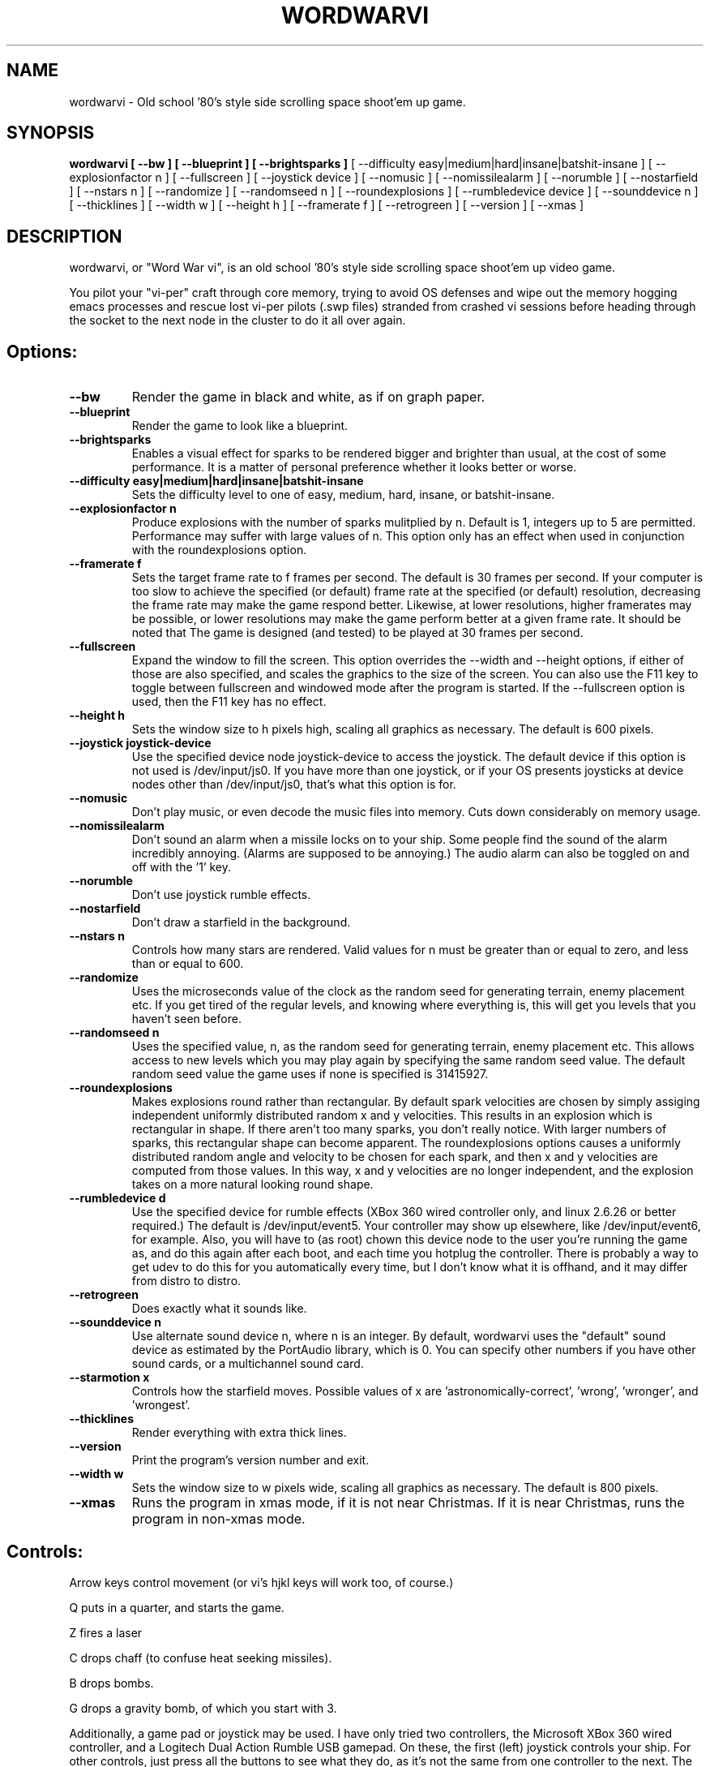 .TH WORDWARVI "6" "Jul 2008" "wordwarvi" "Games"
.SH NAME
wordwarvi \- Old school '80's style side scrolling space shoot'em up game.
.SH SYNOPSIS
.B wordwarvi [ --bw ] [ --blueprint ] [ --brightsparks  ]
[ --difficulty easy|medium|hard|insane|batshit-insane ]
[ --explosionfactor n ]
[ --fullscreen ] [ --joystick device ] [ --nomusic ]
[ --nomissilealarm ] [ --norumble ] [ --nostarfield ]
[ --nstars n ] [ --randomize ] [ --randomseed n ] [ --roundexplosions ]
[ --rumbledevice device ] [ --sounddevice n ] [ --thicklines ]
[ --width w ] [ --height h ] [ --framerate f ]
[ --retrogreen ] [ --version ] [ --xmas ]
.SH DESCRIPTION
.\" Add any additional description here
.PP
wordwarvi, or "Word War vi", is an old school '80's style side 
scrolling space shoot'em up video game.
.PP 
You pilot your "vi-per" craft through core memory, trying to
avoid OS defenses and wipe out the memory hogging emacs processes
and rescue lost vi-per pilots (.swp files) stranded from crashed 
vi sessions before heading through the socket to the next node 
in the cluster to do it all over again.
.SH Options:
.TP
\fB\--bw\fR
Render the game in black and white, as if on graph paper.
.TP
\fB\--blueprint\fR
Render the game to look like a blueprint.
.TP
\fB\--brightsparks\fR
Enables a visual effect for sparks to be rendered bigger 
and brighter than usual, at the cost of some performance.
It is a matter of personal preference whether it looks better
or worse.
.TP
\fB\--difficulty easy|medium|hard|insane|batshit-insane\fR
Sets the difficulty level to one of easy, medium, hard, insane,
or batshit-insane.
.TP
\fB\--explosionfactor n\fR
Produce explosions with the number of sparks
mulitplied by n.  Default is 1, integers up
to 5 are permitted.  Performance may suffer
with large values of n.  This option only has
an effect when used in conjunction with the
roundexplosions option.
.TP
\fB\--framerate f\fR
Sets the target frame rate to f frames per second.
The default is 30 frames per second.  If your computer is
too slow to achieve the specified (or default) frame rate at 
the specified (or default) resolution, decreasing the frame 
rate may make the game respond better.  Likewise, at lower 
resolutions, higher framerates may be possible, or lower resolutions
may make the game perform better at a given frame rate. 
It should be noted that The game is designed (and tested) 
to be played at 30 frames per second.
.TP
\fB\--fullscreen\fR
Expand the window to fill the screen.  This option overrides the 
--width and --height options, if either of those are also specified, 
and scales the graphics to the size of the screen.  You can also
use the F11 key to toggle between  fullscreen and windowed mode 
after the program is started.  If the --fullscreen option is 
used, then the F11 key has no effect.
.TP
\fB\--height h\fR
Sets the window size to h pixels high, scaling all
graphics as necessary.  The default is 600 pixels.
.TP
\fB\--joystick joystick-device\fR
Use the specified device node joystick-device to access
the joystick.  The default device if this option is not used
is /dev/input/js0.  If you have more than one joystick, or if
your OS presents joysticks at device nodes other than 
/dev/input/js0, that's what this option is for.
.TP
\fB\--nomusic\fR
Don't play music, or even decode the music files into memory.
Cuts down considerably on memory usage.
.TP
\fB\--nomissilealarm\fR
Don't sound an alarm when a missile locks on to your ship. 
Some people find the sound of the alarm incredibly annoying.  
(Alarms are supposed to be annoying.)  The audio alarm can 
also be toggled on and off with the '1' key.
.TP
\fB\--norumble\fR
Don't use joystick rumble effects.
.TP
\fB\--nostarfield\fR
Don't draw a starfield in the background.
.TP
\fB\--nstars n\fR
Controls how many stars are rendered.  Valid
values for n must be greater than or equal to
zero, and less than or equal to 600.
.TP
\fB\--randomize\fR
Uses the microseconds value of the clock as the random seed
for generating terrain, enemy placement etc.  If you get tired
of the regular levels, and knowing where everything is, this
will get you levels that you haven't seen before.
.TP
\fB\--randomseed n\fR
Uses the specified value, n, as the random seed
for generating terrain, enemy placement etc.  This
allows access to new levels which you may play again by 
specifying the same random seed value.  The default
random seed value the game uses if none is specified
is 31415927.
.TP
\fB\--roundexplosions\fR
Makes explosions round rather than rectangular.  By default
spark velocities are chosen by simply assiging independent 
uniformly distributed random x and y velocities.  This results 
in an explosion which is rectangular in shape.  If there aren't
too many sparks, you don't really notice.  With larger numbers
of sparks, this rectangular shape can become apparent.  The
roundexplosions options causes a uniformly distributed random 
angle and velocity to be chosen for each spark, and then x and
y velocities are computed from those values.  In this way, x
and y velocities are no longer independent, and  the explosion 
takes on a more natural looking round shape.
.TP
\fB\--rumbledevice d\fR
Use the specified device for rumble effects (XBox 360 wired
controller only, and linux 2.6.26 or better required.)  
The default is /dev/input/event5.  Your controller may show up
elsewhere, like /dev/input/event6, for example.  
Also, you will have to (as root) chown this device node
to the user you're running the game as, and do this again after
each boot, and each time you hotplug the controller.  There
is probably a way to get udev to do this for you automatically 
every time, but I don't know what it is offhand, and it may 
differ from distro to distro.
.TP
\fB\--retrogreen\fR
Does exactly what it sounds like.
.TP
\fB\--sounddevice n\fR
Use alternate sound device n, where n is an integer.  
By default, wordwarvi uses the "default" sound device as 
estimated by the PortAudio library, which is 0.  
You can specify other numbers if you have other sound cards, or
a multichannel sound card.
.TP
\fB\--starmotion x\fR
Controls how the starfield moves.  Possible values of x
are 'astronomically-correct', 'wrong', 'wronger', and 'wrongest'.
.TP
\fB\--thicklines\fR
Render everything with extra thick lines.
.TP
\fB\--version\fR
Print the program's version number and exit.
.TP
\fB\--width w\fR
Sets the window size to w pixels wide, scaling all graphics
as necessary.  The default is 800 pixels.
.TP
\fB\--xmas\fR
Runs the program in xmas mode, if it is not near Christmas.
If it is near Christmas, runs the program in non-xmas mode.
.SH Controls:
.PP 
Arrow keys control movement (or vi's hjkl keys will work too,
of course.)
.PP
Q puts in a quarter, and starts the game.
.PP
Z fires a laser
.PP
C drops chaff (to confuse heat seeking missiles).
.PP
B drops bombs.
.PP
G drops a gravity bomb, of which you start with 3.
.PP
Additionally, a game pad or joystick may be used.  I have only tried
two controllers, the Microsoft XBox 360 wired controller, and 
a Logitech Dual Action Rumble USB gamepad.  On these, the first
(left) joystick controls your ship.  For other controls, 
just press all the buttons to see what they do, as it's not
the same from one controller to the next.  The rumble effect
only works with the XBox 360 wired controller, and then only
if you have linux kernel 2.6.26 or better.  See also
the "--rumbledevice" option.
.PP
m toggles music on/off.
.pP
s toggles sound effects on/off.
.PP
1 toggles the audio missile lock-on alarm on/off.
.SH ENEMIES AND OTHER THINGS YOU MAY ENCOUNTER
.PP 
Rockets.  Avoid hitting them.
.PP 
Jets, which fire heat seeking missiles.  Avoid the missiles.
.PP
Heat seeking SAMs.  Avoid.
.PP 
Octo-viruses and tentacles.  Shoot lightning.  Avoid.
.PP 
Blimps (representing emacs).  Will shoot heat seeking missiles.  
Will leak LISP code.
.PP 
GDB processes.  Will attempt to ptrace you with heat seeking probes.  Avoid and/or kill.
.PP 
Cron Jobs.  Will shoot projectiles at you.  Will attempt to collect the vi .swp files
and carry them to caldera of the volcano, Mount /dev/null. 
.PP
Fuel tanks.  Refuel by hovering over the fuel tanks momentarily.
.PP 
Laser cannons.  They will shoot laser bolts at you (obviously).
.PP
WINE bottles.  Bill Gates's finest warship is outfitted with a
giant WINE bottle to enable it to travel through the linux CORE.
Beware of viruses which may be living inside.
.PP 
.SH FILES
.PP
/dev/input/js0, the joystick device node.
.PP
/dev/input/event5, the rumble effect device. 
.PP
/usr/share/wordwarvi/sounds/*.ogg contain the audio data used by the game.
.PP
~/.wordwarvi/.highscores
Contains high score data.
.PP
~/.wordwarvi/.exrc
This file can be used to customize default settings for the game.
Each line of the file controls one aspect of the game.  The following
commands are understood.

.TP
set bw
Render in black and white.
.TP
set blueprint
Render in the style of a blueprint.
.TP
set brightsparks
Render sparks brighter than usual.
.TP
set difficulty=x
Sets the difficulty level.  Valid values are
easy, medium, hard, insane, and batshit-insane.
.TP
set explosionfactor=n
Produce explosions with the number of sparks
mulitplied by n.  Default is 1, integers up
to 5 are permitted.  Performance may suffer
with large values of n.  This option only has
an effect when used in conjunction with the
roundexplosions option.
.TP
set framerate=n
Attempt to render the game at n frames per second.
.TP
set fullscreen
Render the game in full screen mode.
.TP
set height y
Render the game y pixels high.
.TP
set joystick=dev
Use joystick input device dev.
.TP
set levelwarp=n
Warp ahead n levels (if compiled in). 
.TP
set nomusic
Do not play, or even decode music data.
.TP
set nomissilealarm
Do not sound alarm for missile lock on.
.TP
set nostarfield
Do not render the background starfield.
.TP
set norumble
Do not use joystick rumble effects.
.TP
set nstars=n
Controls how many stars are rendered.  Valid
values for n must be greater than or equal to
zero, and less than or equal to 600.
.TP
set retrogreen
Render in the manner of a vector display from the '70's.
.TP
set randomize
Use a clock generated random seed to initialize levels.
.TP
set randomseed=n
Use the specified random seed to initialize levels.
.TP
set rumbledeviced=d
Use the specified device for rumble effects (XBox 360 wired
controller only, and linux 2.6.26 or better required.)  
The default is /dev/input/event5.  Your controller may show up
elsewhere, like /dev/input/event6, for example.  
Also, you will have to (as root) chown this device node
to the user you're running the game as, and do this again after
each boot, and each time you hotplug the controller.  There
is probably a way to get udev to do this for you automatically 
every time, but I don't know what it is offhand, and it may 
differ from distro to distro.
.TP
set roundexplosions
Makes explosions round rather than rectangular.  By default
spark velocities are chosen by simply assiging independent 
uniformly distributed random x and y velocities.  This results 
in an explosion which is rectangular in shape.  If there aren't
too many sparks, you don't really notice.  With larger numbers
of sparks, this rectangular shape can become apparent.  The
roundexplosions options causes a uniformly distributed random 
angle and velocity to be chosen for each spark, and then x and
y velocities are computed from those values.  In this way, x
and y velocities are no longer independent, and  the explosion 
takes on a more natural looking round shape.
.TP
set sounddevice=n
Use the nth sound device for audio output.
.TP
set starmotion=x
Controls how the starfield moves.  Possible values 
are 'astronomically-correct', 'wrong', 'wronger', and 'wrongest'.
.TP
set thicklines
Render everything with extra thick lines. 
.TP
set width=x
Render the game x pixels wide.
.TP
map key action
valid actions are:
.DI
     soundeffect  down  up       left      right
     missilealarm bomb  chaff    quarter   pause
     2x           3x    4x       5x        6x
     7x           8x    suicide  thrust    music  
     fullscreen   quit  laser    none      reverse
     gift
.DE
.br
Valid keys are:
a-z, A-Z, 0-9, and most printable characters.  Keypad numerals
0-9 may be specified as kp_0 through kp_9, and function keys f1 through f12
can be specified f1 through f12 (obviously).  In addition
the following strings may be used to specify the corresponding keys:
.DI
     space       enter         return   backspace    delete
     pause       scrolllock    escape   sysreq       left 
     right       up            down     kp_home      kp_down
     kp_up       kp_left       kp_right kp_end       kp_delete
     kp_insert   home          down     end          delete  
     insert
.DE
.TP
map button n action
maps joystick button n (where 0 <= n <= 9) to the specified action.
Actions are the same as describe above, with the exception of 
left, right, up and down, which are not yet implemented due to
laziness on my part.  In any case, if your joystick has a
button pad you want to use to control the motion of the ship
(left/right/up/down), most likely it also has some sort of
switch to make this pad active instead of one of the sets of
x/y joystick axes. (e.g. my Logitech Dual Action Rumble is 
like that.)  If that's the case, then you don't need this
feature anyway, as the joystick will map those button presses
onto the appropriate axes for you.
.TP
set joystick-[xy]-axis=n.  Allows specifying different axes for 
control of the players ship for multi axis joysticks.  By default,
the first x and first y axes are used (n = 0 for x, n=1 for y)
A value of -1 disables control of an axis.  See example .exrc 
file below to find out why you might want to do that.  There are
pictures at http://wordwarvi.sourceforge.net which show how 
the axis numbers and button numbers map to the physical
controls for the Microsoft XBox 360 controller and the 
Logitech Dual Action Rumble controller

.TP
Example .exrc file:
.DI
      set fullscreen
      set retrogreen
      map z chaff
      map x bomb
      map c laser
      #
      # to set up "Defender" style joystick
      # controls, vertical motion controlled 
      # by joystick axis, horizontal motion 
      # controlled only by "reverse", and 
      # "thrust" buttons, with x axis joystick
      # control disabled.
      #
      set joystick-x-axis=-1
      set joystick-y-axis=0
      map button 0 thrust
      map button 1 reverse
.DE
.SH GOOD LUCK
.PP
You'll need it.
.SH AUTHOR
Written by Stephen M. Cameron 
.br

